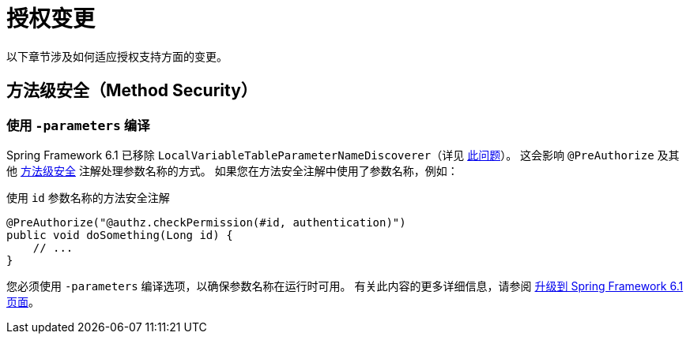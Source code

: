 = 授权变更

以下章节涉及如何适应授权支持方面的变更。

== 方法级安全（Method Security）

[[compile-with-parameters]]
=== 使用 `-parameters` 编译

Spring Framework 6.1 已移除 `LocalVariableTableParameterNameDiscoverer`（详见 https://github.com/spring-projects/spring-framework/issues/29559[此问题]）。
这会影响 `@PreAuthorize` 及其他 xref:servlet/authorization/method-security.adoc[方法级安全] 注解处理参数名称的方式。
如果您在方法安全注解中使用了参数名称，例如：

[source,java]
.使用 `id` 参数名称的方法安全注解
----
@PreAuthorize("@authz.checkPermission(#id, authentication)")
public void doSomething(Long id) {
    // ...
}
----

您必须使用 `-parameters` 编译选项，以确保参数名称在运行时可用。
有关此内容的更多详细信息，请参阅 https://github.com/spring-projects/spring-framework/wiki/Upgrading-to-Spring-Framework-6.x#core-container[升级到 Spring Framework 6.1 页面]。